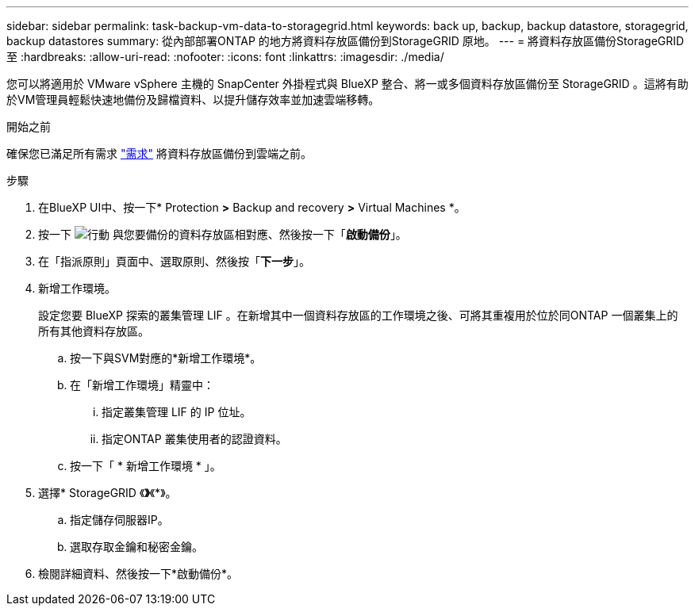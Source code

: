 ---
sidebar: sidebar 
permalink: task-backup-vm-data-to-storagegrid.html 
keywords: back up, backup, backup datastore, storagegrid, backup datastores 
summary: 從內部部署ONTAP 的地方將資料存放區備份到StorageGRID 原地。 
---
= 將資料存放區備份StorageGRID 至
:hardbreaks:
:allow-uri-read: 
:nofooter: 
:icons: font
:linkattrs: 
:imagesdir: ./media/


[role="lead"]
您可以將適用於 VMware vSphere 主機的 SnapCenter 外掛程式與 BlueXP 整合、將一或多個資料存放區備份至 StorageGRID 。這將有助於VM管理員輕鬆快速地備份及歸檔資料、以提升儲存效率並加速雲端移轉。

.開始之前
確保您已滿足所有需求 link:concept-protect-vm-data.html["需求"] 將資料存放區備份到雲端之前。

.步驟
. 在BlueXP UI中、按一下* Protection *>* Backup and recovery *>* Virtual Machines *。
. 按一下 image:icon-action.png["行動"] 與您要備份的資料存放區相對應、然後按一下「*啟動備份*」。
. 在「指派原則」頁面中、選取原則、然後按「*下一步*」。
. 新增工作環境。
+
設定您要 BlueXP 探索的叢集管理 LIF 。在新增其中一個資料存放區的工作環境之後、可將其重複用於位於同ONTAP 一個叢集上的所有其他資料存放區。

+
.. 按一下與SVM對應的*新增工作環境*。
.. 在「新增工作環境」精靈中：
+
... 指定叢集管理 LIF 的 IP 位址。
... 指定ONTAP 叢集使用者的認證資料。


.. 按一下「 * 新增工作環境 * 」。


. 選擇* StorageGRID 《*》*《*》。
+
.. 指定儲存伺服器IP。
.. 選取存取金鑰和秘密金鑰。


. 檢閱詳細資料、然後按一下*啟動備份*。

